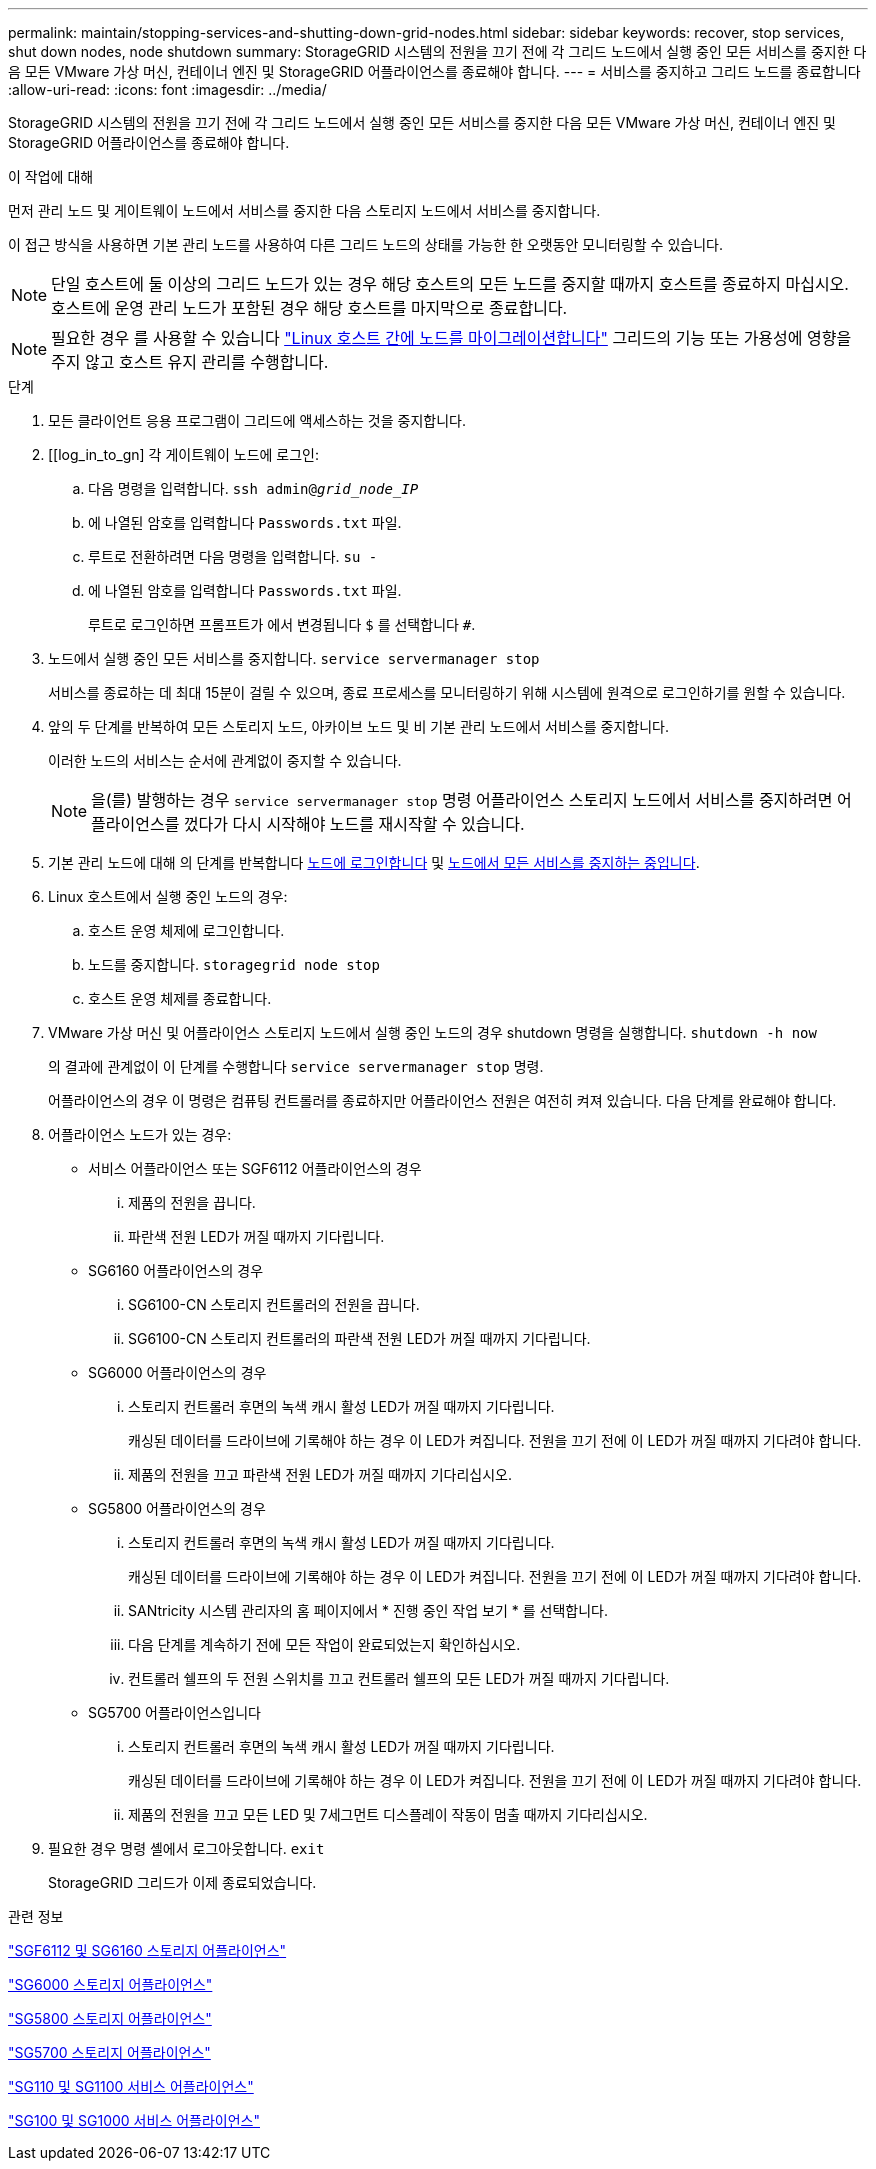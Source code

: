 ---
permalink: maintain/stopping-services-and-shutting-down-grid-nodes.html 
sidebar: sidebar 
keywords: recover, stop services, shut down nodes, node shutdown 
summary: StorageGRID 시스템의 전원을 끄기 전에 각 그리드 노드에서 실행 중인 모든 서비스를 중지한 다음 모든 VMware 가상 머신, 컨테이너 엔진 및 StorageGRID 어플라이언스를 종료해야 합니다. 
---
= 서비스를 중지하고 그리드 노드를 종료합니다
:allow-uri-read: 
:icons: font
:imagesdir: ../media/


[role="lead"]
StorageGRID 시스템의 전원을 끄기 전에 각 그리드 노드에서 실행 중인 모든 서비스를 중지한 다음 모든 VMware 가상 머신, 컨테이너 엔진 및 StorageGRID 어플라이언스를 종료해야 합니다.

.이 작업에 대해
먼저 관리 노드 및 게이트웨이 노드에서 서비스를 중지한 다음 스토리지 노드에서 서비스를 중지합니다.

이 접근 방식을 사용하면 기본 관리 노드를 사용하여 다른 그리드 노드의 상태를 가능한 한 오랫동안 모니터링할 수 있습니다.


NOTE: 단일 호스트에 둘 이상의 그리드 노드가 있는 경우 해당 호스트의 모든 노드를 중지할 때까지 호스트를 종료하지 마십시오. 호스트에 운영 관리 노드가 포함된 경우 해당 호스트를 마지막으로 종료합니다.


NOTE: 필요한 경우 를 사용할 수 있습니다 link:linux-migrating-grid-node-to-new-host.html["Linux 호스트 간에 노드를 마이그레이션합니다"] 그리드의 기능 또는 가용성에 영향을 주지 않고 호스트 유지 관리를 수행합니다.

.단계
. 모든 클라이언트 응용 프로그램이 그리드에 액세스하는 것을 중지합니다.
. [[log_in_to_gn] 각 게이트웨이 노드에 로그인:
+
.. 다음 명령을 입력합니다. `ssh admin@_grid_node_IP_`
.. 에 나열된 암호를 입력합니다 `Passwords.txt` 파일.
.. 루트로 전환하려면 다음 명령을 입력합니다. `su -`
.. 에 나열된 암호를 입력합니다 `Passwords.txt` 파일.
+
루트로 로그인하면 프롬프트가 에서 변경됩니다 `$` 를 선택합니다 `#`.



. [[STOP_ALL_SERVICES]] 노드에서 실행 중인 모든 서비스를 중지합니다. `service servermanager stop`
+
서비스를 종료하는 데 최대 15분이 걸릴 수 있으며, 종료 프로세스를 모니터링하기 위해 시스템에 원격으로 로그인하기를 원할 수 있습니다.



. 앞의 두 단계를 반복하여 모든 스토리지 노드, 아카이브 노드 및 비 기본 관리 노드에서 서비스를 중지합니다.
+
이러한 노드의 서비스는 순서에 관계없이 중지할 수 있습니다.

+

NOTE: 을(를) 발행하는 경우 `service servermanager stop` 명령 어플라이언스 스토리지 노드에서 서비스를 중지하려면 어플라이언스를 껐다가 다시 시작해야 노드를 재시작할 수 있습니다.

. 기본 관리 노드에 대해 의 단계를 반복합니다 <<log_in_to_gn,노드에 로그인합니다>> 및 <<stop_all_services,노드에서 모든 서비스를 중지하는 중입니다>>.
. Linux 호스트에서 실행 중인 노드의 경우:
+
.. 호스트 운영 체제에 로그인합니다.
.. 노드를 중지합니다. `storagegrid node stop`
.. 호스트 운영 체제를 종료합니다.


. VMware 가상 머신 및 어플라이언스 스토리지 노드에서 실행 중인 노드의 경우 shutdown 명령을 실행합니다. `shutdown -h now`
+
의 결과에 관계없이 이 단계를 수행합니다 `service servermanager stop` 명령.

+
어플라이언스의 경우 이 명령은 컴퓨팅 컨트롤러를 종료하지만 어플라이언스 전원은 여전히 켜져 있습니다. 다음 단계를 완료해야 합니다.

. 어플라이언스 노드가 있는 경우:
+
** 서비스 어플라이언스 또는 SGF6112 어플라이언스의 경우
+
... 제품의 전원을 끕니다.
... 파란색 전원 LED가 꺼질 때까지 기다립니다.


** SG6160 어플라이언스의 경우
+
... SG6100-CN 스토리지 컨트롤러의 전원을 끕니다.
... SG6100-CN 스토리지 컨트롤러의 파란색 전원 LED가 꺼질 때까지 기다립니다.


** SG6000 어플라이언스의 경우
+
... 스토리지 컨트롤러 후면의 녹색 캐시 활성 LED가 꺼질 때까지 기다립니다.
+
캐싱된 데이터를 드라이브에 기록해야 하는 경우 이 LED가 켜집니다. 전원을 끄기 전에 이 LED가 꺼질 때까지 기다려야 합니다.

... 제품의 전원을 끄고 파란색 전원 LED가 꺼질 때까지 기다리십시오.


** SG5800 어플라이언스의 경우
+
... 스토리지 컨트롤러 후면의 녹색 캐시 활성 LED가 꺼질 때까지 기다립니다.
+
캐싱된 데이터를 드라이브에 기록해야 하는 경우 이 LED가 켜집니다. 전원을 끄기 전에 이 LED가 꺼질 때까지 기다려야 합니다.

... SANtricity 시스템 관리자의 홈 페이지에서 * 진행 중인 작업 보기 * 를 선택합니다.
... 다음 단계를 계속하기 전에 모든 작업이 완료되었는지 확인하십시오.
... 컨트롤러 쉘프의 두 전원 스위치를 끄고 컨트롤러 쉘프의 모든 LED가 꺼질 때까지 기다립니다.


** SG5700 어플라이언스입니다
+
... 스토리지 컨트롤러 후면의 녹색 캐시 활성 LED가 꺼질 때까지 기다립니다.
+
캐싱된 데이터를 드라이브에 기록해야 하는 경우 이 LED가 켜집니다. 전원을 끄기 전에 이 LED가 꺼질 때까지 기다려야 합니다.

... 제품의 전원을 끄고 모든 LED 및 7세그먼트 디스플레이 작동이 멈출 때까지 기다리십시오.




. 필요한 경우 명령 셸에서 로그아웃합니다. `exit`
+
StorageGRID 그리드가 이제 종료되었습니다.



.관련 정보
https://docs.netapp.com/us-en/storagegrid-appliances/sg6100/index.html["SGF6112 및 SG6160 스토리지 어플라이언스"^]

https://docs.netapp.com/us-en/storagegrid-appliances/sg6000/index.html["SG6000 스토리지 어플라이언스"^]

https://docs.netapp.com/us-en/storagegrid-appliances/sg5800/index.html["SG5800 스토리지 어플라이언스"^]

https://docs.netapp.com/us-en/storagegrid-appliances/sg5700/index.html["SG5700 스토리지 어플라이언스"^]

https://docs.netapp.com/us-en/storagegrid-appliances/sg110-1100/index.html["SG110 및 SG1100 서비스 어플라이언스"^]

https://docs.netapp.com/us-en/storagegrid-appliances/sg100-1000/index.html["SG100 및 SG1000 서비스 어플라이언스"^]
